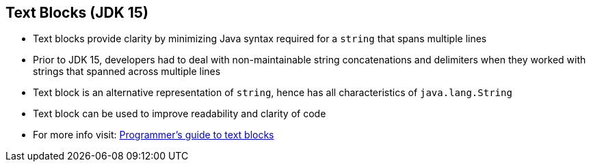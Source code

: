 == Text Blocks (JDK 15)

** Text blocks provide clarity by minimizing Java syntax required for a `string` that spans multiple lines
** Prior to JDK 15, developers had to deal with non-maintainable string concatenations and delimiters when they worked with strings that spanned across multiple lines
** Text block is an alternative representation of `string`, hence has all characteristics of `java.lang.String`
** Text block can be used to improve readability and clarity of code
** For more info visit: link:https://docs.oracle.com/en/java/javase/15/text-blocks/index.html[Programmer's guide to text blocks]
